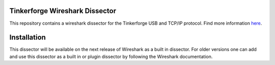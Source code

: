 Tinkerforge Wireshark Dissector
===============================

This repository contains a wireshark dissector for the Tinkerforge
USB and TCP/IP protocol. Find more information `here <http://www.tinkerforge.com/en/doc/Low_Level_Protocols/TCPIP.html>`__.

Installation
============

This dissector will be available on the next release of Wireshark as a built in dissector. For older versions one can add and use this dissector as a built in or plugin dissector by following the Wireshark documentation.

